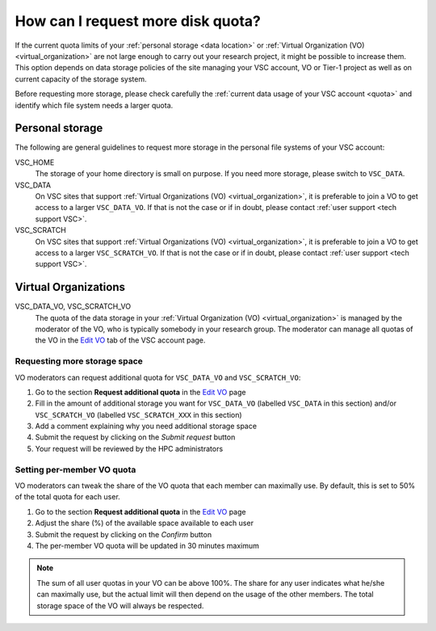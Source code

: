 .. _more quota:

##################################
How can I request more disk quota?
##################################

If the current quota limits of your :ref:`personal storage <data location>` or
:ref:`Virtual Organization (VO) <virtual_organization>` are not large enough to
carry out your research project, it might be possible to increase them. This
option depends on data storage policies of the site managing your VSC account,
VO or Tier-1 project as well as on current capacity of the storage system.

Before requesting more storage, please check carefully the
:ref:`current data usage of your VSC account <quota>` and identify which
file system needs a larger quota.

Personal storage
================

The following are general guidelines to request more storage in the personal
file systems of your VSC account:

VSC_HOME
  The storage of your home directory is small on purpose. If you need more
  storage, please switch to ``VSC_DATA``.

VSC_DATA
  On VSC sites that support :ref:`Virtual Organizations (VO)
  <virtual_organization>`, it is preferable to join a VO to get access to a
  larger ``VSC_DATA_VO``.
  If that is not the case or if in doubt, please contact :ref:`user support
  <tech support VSC>`.

VSC_SCRATCH
  On VSC sites that support :ref:`Virtual Organizations (VO)
  <virtual_organization>`, it is preferable to join a VO to get access to a
  larger ``VSC_SCRATCH_VO``.
  If that is not the case or if in doubt, please contact :ref:`user support
  <tech support VSC>`.

Virtual Organizations
=====================

VSC_DATA_VO, VSC_SCRATCH_VO
  The quota of the data storage in your :ref:`Virtual Organization (VO)
  <virtual_organization>` is managed by the moderator of the VO, who is typically
  somebody in your research group. The moderator can manage all quotas of the VO
  in the `Edit VO <https://account.vscentrum.be/django/vo/edit>`_ tab of the VSC
  account page.

Requesting more storage space
~~~~~~~~~~~~~~~~~~~~~~~~~~~~~

VO moderators can request additional quota for ``VSC_DATA_VO`` and ``VSC_SCRATCH_VO``:

#. Go to the section **Request additional quota** in the
   `Edit VO <https://account.vscentrum.be/django/vo/edit>`_ page

#. Fill in the amount of additional storage you want for ``VSC_DATA_VO``
   (labelled ``VSC_DATA`` in this section) and/or ``VSC_SCRATCH_VO`` (labelled
   ``VSC_SCRATCH_XXX`` in this section)

#. Add a comment explaining why you need additional storage space

#. Submit the request by clicking on the *Submit request* button

#. Your request will be reviewed by the HPC administrators

Setting per-member VO quota
~~~~~~~~~~~~~~~~~~~~~~~~~~~

VO moderators can tweak the share of the VO quota that each member can
maximally use. By default, this is set to 50% of the total quota for each user.

#. Go to the section **Request additional quota** in the
   `Edit VO <https://account.vscentrum.be/django/vo/edit>`_ page

#. Adjust the share (%) of the available space available to each user

#. Submit the request by clicking on the *Confirm* button

#. The per-member VO quota will be updated in 30 minutes maximum

.. note::

   The sum of all user quotas in your VO can be above 100%. The share
   for any user indicates what he/she can maximally use, but the actual limit
   will then depend on the usage of the other members. The total storage space
   of the VO will always be respected.
